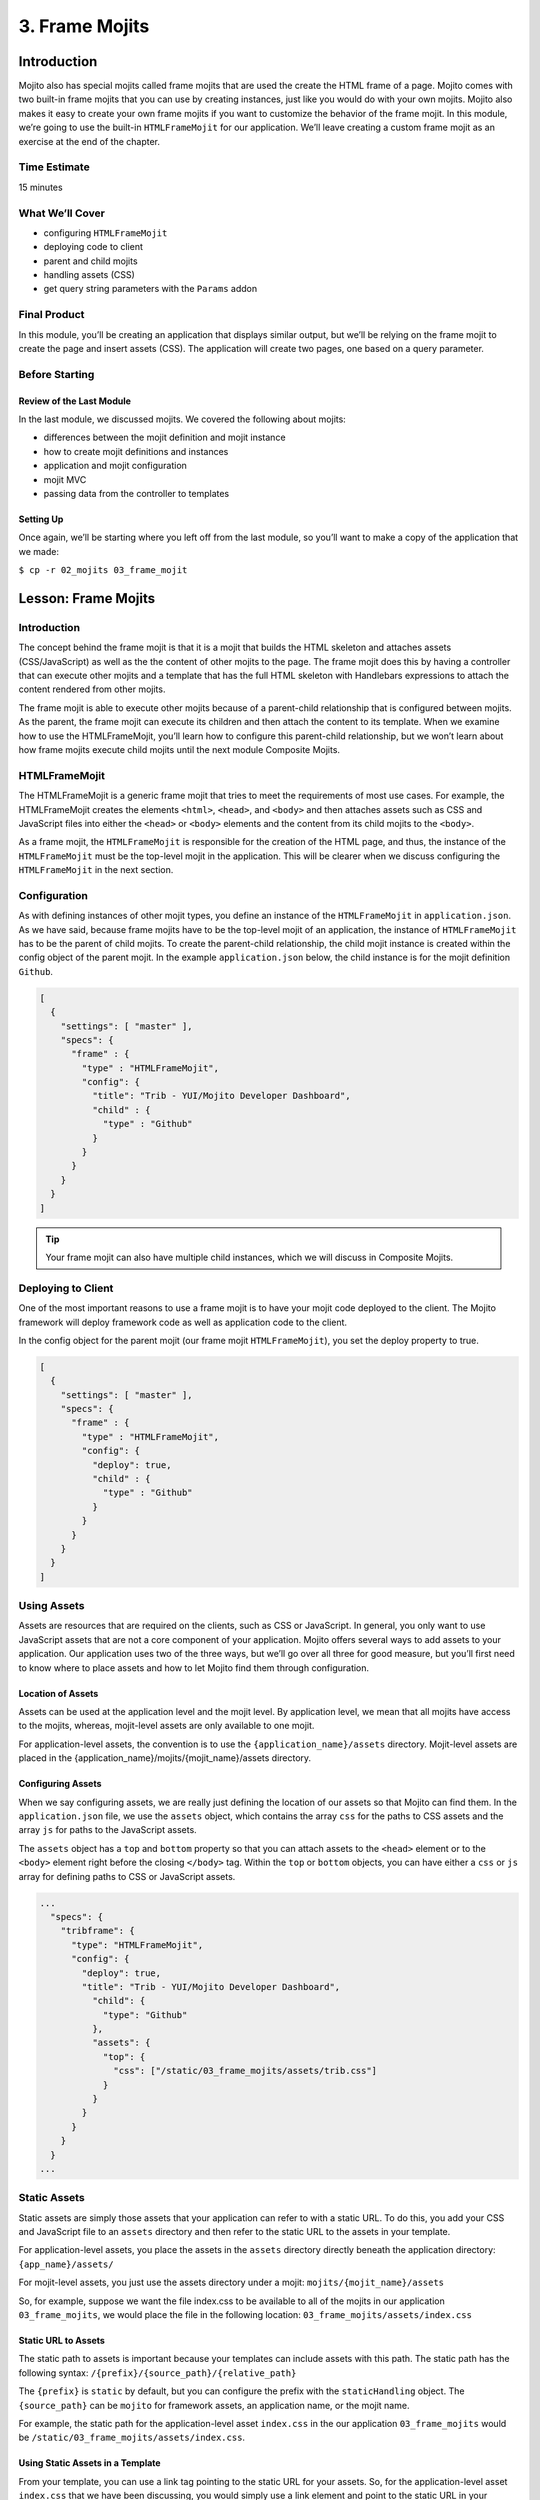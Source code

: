 ===============
3. Frame Mojits
===============


..  03_frame_mojits-intro:

Introduction
============

Mojito also has special mojits called frame mojits that are 
used the create the HTML frame of a page. Mojito comes with 
two built-in frame mojits that you can use by creating instances, 
just like you would do with your own mojits. Mojito also makes it 
easy to create your own frame mojits if you want to customize the 
behavior of the frame mojit. In this module, we’re going to use 
the built-in ``HTMLFrameMojit`` for our application. We’ll leave 
creating a custom frame mojit as an exercise at the end of the chapter.


.. _03_intro-time_est:

Time Estimate
-------------

15 minutes

..  03_intro-what:

What We’ll Cover
----------------

- configuring ``HTMLFrameMojit``
- deploying code to client
- parent and child mojits
- handling assets (CSS)
- get query string parameters with the ``Params`` addon

..  03_intro-final:

Final Product
-------------

In this module, you’ll be creating an application that displays similar output, 
but we’ll be relying on the frame mojit to create the page and 
insert assets (CSS). The application will create two pages, one 
based on a query parameter.

.. image:: images/03_frame_mojits.png
   :height: 302 px
   :width: 650 px
   :alt: Screenshot of 03 frame mojits application.


..  03_intro-before:

Before Starting
---------------

..  03_intro_before-review:

Review of the Last Module
#########################

In the last module, we discussed mojits. We covered the following
about mojits:

- differences between the mojit definition and mojit instance
- how to create mojit definitions and instances
- application and mojit configuration
- mojit MVC
- passing data from the controller to templates


..  03_intro_before-setup:

Setting Up
##########

Once again, we’ll be starting where you left off from the last module, 
so you’ll want to make a copy of the application that we made:

``$ cp -r 02_mojits 03_frame_mojit``

..  03_frame_mojits-lesson:

Lesson: Frame Mojits
====================

..  03_lesson-intro:

Introduction
------------

The concept behind the frame mojit is that it is a mojit that builds the 
HTML skeleton and attaches assets (CSS/JavaScript) as well as the the 
content of other mojits to the page. The frame mojit does this by having a 
controller that can execute other mojits and a template that has the full 
HTML skeleton with Handlebars expressions to attach the content rendered 
from other mojits. 

The frame mojit is able to execute other mojits because of a parent-child 
relationship that is configured between mojits. As the parent, the frame 
mojit can execute its children and then attach the content to its template. 
When we examine how to use the HTMLFrameMojit, you’ll learn how to configure 
this parent-child relationship, but we won’t learn about how frame mojits 
execute child mojits until the next module Composite Mojits.

..  03_lesson-htmlframemojit:

HTMLFrameMojit
--------------

The HTMLFrameMojit is a generic frame mojit that tries to meet the requirements 
of most use cases. For example,  the HTMLFrameMojit creates the elements ``<html>``, 
``<head>``, and ``<body>`` and then attaches assets such as CSS and JavaScript files 
into either the ``<head>`` or ``<body>`` elements and the content from its child mojits 
to the ``<body>``.

As a frame mojit, the ``HTMLFrameMojit`` is responsible for the creation of the HTML 
page, and thus, the instance of the ``HTMLFrameMojit`` must be the top-level mojit 
in the application. This will be clearer when we discuss configuring the 
``HTMLFrameMojit`` in the next section. 

..  03_lesson-configuration:

Configuration
-------------

As with defining instances of other mojit types, you define an instance of the 
``HTMLFrameMojit`` in ``application.json``. As we have said, because frame mojits have 
to be the top-level mojit of an application, the instance of ``HTMLFrameMojit`` has 
to be the parent of child mojits. To create the parent-child relationship, the 
child mojit instance is created within the config object of the parent mojit.  
In the example ``application.json`` below, the child instance is for the mojit 
definition ``Github``.

.. code-block:: javascript

   [
     {
       "settings": [ "master" ],
       "specs": {
         "frame" : {
           "type" : "HTMLFrameMojit",
           "config": {
             "title": "Trib - YUI/Mojito Developer Dashboard",
             "child" : {
               "type" : "Github"
             }
           }
         }
       }
     }
   ]


.. tip:: Your frame mojit can also have multiple child instances, 
         which we will discuss in Composite Mojits.

..  03_lesson-deploy:

Deploying to Client
-------------------

One of the most important reasons to use a frame mojit is to have 
your mojit code deployed to the client. The Mojito framework will 
deploy framework code as well as application code to the client. 

In the config object for the parent mojit (our frame mojit ``HTMLFrameMojit``), 
you set the deploy property to true. 

.. code-block:: javascript

   [
     {
       "settings": [ "master" ],
       "specs": {
         "frame" : {
           "type" : "HTMLFrameMojit",
           "config": {
             "deploy": true,
             "child" : {
               "type" : "Github"
             }
           }
         }
       }
     }
   ]

..  03_lesson-assets:

Using Assets 
------------

Assets are resources that are required on the clients, 
such as CSS or JavaScript. In general, you only want to 
use JavaScript assets that are not a core component of your 
application. Mojito offers several ways to add assets to your 
application. Our application uses two of the three ways, but 
we’ll go over all three for good measure, but you’ll first 
need to know where to place assets and how to let Mojito 
find them through configuration.

..  03_lesson_assets-location:

Location of Assets
##################

Assets can be used at the application level and the mojit level. 
By application level, we mean that all mojits have access to 
the mojits, whereas, mojit-level assets are only available to 
one mojit. 

For application-level assets, the convention is to use the 
``{application_name}/assets`` directory. Mojit-level assets 
are placed in the {application_name}/mojits/{mojit_name}/assets 
directory.

..  03_lesson_assets-configuring:

Configuring Assets
##################

When we say configuring assets, we are really just defining the 
location of our assets so that Mojito can find them. In the ``application.json`` 
file, we use the ``assets`` object, which contains the array ``css`` for the paths 
to CSS assets and the array ``js`` for paths to the JavaScript assets. 

The ``assets`` object has a ``top`` and ``bottom`` property so that you can attach 
assets to the ``<head>`` element or to the ``<body>`` element right before the 
closing ``</body>`` tag. Within the ``top`` or ``bottom`` objects, you can have 
either a ``css`` or ``js`` array for defining paths to CSS or JavaScript assets. 

.. code-block:: javascript

   ...
     "specs": {
       "tribframe": {
         "type": "HTMLFrameMojit",
         "config": {
           "deploy": true,
           "title": "Trib - YUI/Mojito Developer Dashboard",
             "child": {
               "type": "Github"
             },
             "assets": {
               "top": {
                 "css": ["/static/03_frame_mojits/assets/trib.css"]
               }
             }
           }
         }
       }
     }
   ...

..  03_lesson-static_assets:

Static Assets
-------------

Static assets are simply those assets that your application can 
refer to with a static URL. To do this, you add your CSS and JavaScript 
file to an ``assets`` directory and then refer to the static URL to the 
assets in your template.

For application-level assets, you place the assets in the ``assets`` directory 
directly beneath the application directory: ``{app_name}/assets/``

For mojit-level assets, you just use the assets directory under a mojit: ``mojits/{mojit_name}/assets``

So, for example, suppose we want the file index.css to be available to all of the 
mojits in our application ``03_frame_mojits``, we would place the file in the 
following location: ``03_frame_mojits/assets/index.css``

..  03_lesson_static_asset-url:

Static URL to Assets
####################

The static path to assets is important because your templates can include 
assets with this path. The static path has the following syntax: ``/{prefix}/{source_path}/{relative_path}``

The ``{prefix}`` is ``static`` by default, but you can configure the prefix with the 
``staticHandling`` object. The ``{source_path}`` can be ``mojito`` for framework assets, an 
application name, or the mojit name.  

For example, the static path for the application-level asset ``index.css`` in the our 
application ``03_frame_mojits`` would be ``/static/03_frame_mojits/assets/index.css``.

..  03_lesson_static_asset-using:

Using Static Assets in a Template
#################################

From your template, you can use a link tag pointing to the static URL for your assets.
So, for the application-level asset ``index.css`` that we have been discussing, you would 
simply use a link element and point to the static URL in your ``index.hb.html`` 
template as seen below:

.. code-block:: html

   <html>
     <head>
       <link rel="stylesheet" type="text/css" href="/static/03_frame_mojits/assets/index.css."/>
     </head>
     <body>
       <div id="{{mojit_view_id}}" class="mojit">
         <h2 id="header">{{title}}</h2>
         {{data}}
       </div>
     </body>
   </html>

..  03_lesson_static_asset-adding:

Dynamically Adding Assets With the Controller
#############################################

We do not recommend that you hard-code the static URL to your assets. 
A better way would be to use your controller to add the assets to your page. 
You can probably guess that we’re going to rely on a ``ActionContext`` addons 
to help us to this, and you’re correct.

The ``Assets`` addon has methods for adding JavaScript, CSS, and meta data 
to your page. The ``Assets`` addon knows to look in the mojit’s assets directory 
to find files and creates the HTML frame to attach both CSS and JavaScript assets.

For example, in your mojit, if you have ``assets/index.css``, you can just pass the 
name of the file to the ``Assets`` addon method ``addCss``:

.. code-block:: javascript

   ...
     Y.namespace('mojito.controllers')[NAME] = {
       index: function(ac) {
         // The Assets addon is smart enough to find the 
         // the asset file ./assets/index.css
         // and then attach it to the rendered page.
         ac.assets.addCss('./index.css');
         ac.done({
           status: 'Mojito is working.',
         });
       }
     };
     // To use the Assets addon, you must require it: ‘mojito-assets-addon’
   }, '0.0.1', {requires: ['mojito', 'mojito-assets-addon']});


Okay, but what about attaching application-level assets with the 
``Assets`` addon? Well, you can’t, so you either need to hard-code a static 
URL in your template or use a frame mojit to do it for you, which is 
what we’re going to show you next.

..  03_lesson_static_assets-frame:

Frame Assets
############

The ``HTMLFrameMojit`` can attach both mojit-level and application-level assets 
to the page. You just need to add the asset files to the appropriate ``assets`` 
directory and then define the location of your assets in an ``assets`` object in 
``application.json``.

In the example ``application.json`` below, the ``HTMLFrameMojit`` instance frame 
has one child mojit with a CSS asset. Notice that the ``assets`` object is a 
property of the instance of type ``HTMLFrameMojit``. You use the top property 
to attach the asset files to the ``<head>`` element. If you were going to 
attach JavaScript assets, you could use the ``top`` or ``bottom`` property to 
specify JavaScript assets. When using the ``bottom`` property, the asset is 
inserted right before the closing ``<body>`` tag. You’ll also notice that the 
path to the assets uses the static URL syntax: ``/{prefix}/{source_path}/{relative_path}``

.. code-block:: javascript

   [
     {
       "settings": [ "master" ],
       "specs": {
         "frame" : {
           "type" : "HTMLFrameMojit",
           "config": {
             "title": "App Using HTMLFrameMojit",
             "child" : {
               "type" : "myMojit"
             },
             "assets": {
               "top": {
                 "css": [
                   "/static/myApp/assets/css/index.css"
                 ],
               },
               “bottom”: {
                 “js”: [
                   "/static/myMojit/assets/js/index.js"
                 ]
               }
             }
           }
         }
       }
     }
   ]


Based on the ``application.json`` above, the ``HTMLFrameMojit`` will create the HTML skeleton 
and attach the CSS and JavaScript assets in the ``<head>`` and ``<body>`` elements as shown below:

.. code-block:: html

   <!DOCTYPE HTML>
   <html>
     <head>
       <title>App Using HTMLFrameMojit</title>
       <link rel="stylesheet" type="text/css" href="/static/myApp/assets/css/index.css"/>
     </head>
     <body>
       <!-- Content from child mojit(s) attached here! →
       <script type="text/javascript" src="/static/myMojit/assets/js/index.js">
       </script>   
     </body>
   </html>


.. tips:: Nulla mattis volutpat justo, et elementum quam condimentum vel. Cras dignissim hendrerit dui, at mollis nisi commodo in. 

..  03_frame_mojits-create:

Creating the Application
========================

#. Change to the ``03_frame_mojits`` application.
#. The first thing we need to do is create an instance of the ``HTMLFrameMojit`` and 
   have a child mojit that will create some content. We’ll use our ``Github``
   to create content and remove the instances that we defined for the other mojits 
   for now. Also, we’re going to add a CSS asset so that the ``HTMLFrameMojit`` can attach
   it to the page for us. For the sake of simplicity, you’re probably better off just 
   replacing the contents of ``application.json`` with the following: 

   .. code-block:: javascript

      [
        {
          "settings": [ "master" ],
          "specs": {
            "tribframe": {
              "type": "HTMLFrameMojit",
              "config": {
                "deploy": true,
                "title": "Trib - YUI/Mojito Developer Dashboard",
                "child": {
                  "type": "Github"
                },
                "assets": {
                  "top": {
                    "css": ["/static/03_frame_mojits/assets/trib.css"]
                  }
                }
              }
            }
          }
        },
        {
          "settings": [ "environment:development" ],
          "staticHandling": {
            "forceUpdate": true
          }
        }
      ]

   If you are looking at the path to the CSS file and wondering how it was created, 
   review the section :ref:`Static URL to Assets <03_lesson_static_asset-url>`.
   
  

#. The mojit instance based on the ``HTMLFrameMojit`` is what we’ll use for the root path. 
   Replace the content of ``routes.json`` with the following. 

   .. code-block:: javascript

     [
       {
         "settings": [ "master" ],
         "root": {
           "verbs": ["get"],
           "path": "/",
           "call": "tribframe.index"
         }
       }
     ]

#. Our frame mojit is configured to attach a CSS file to our page, so we’re still 
   going to need to add the CSS file to our application. Based on the static URL 
   to the asset ``trib.css`` you can see that we’re using an application-level asset, 
   so let’s create the file ``assets/trib.css`` with the following:

   .. code-block:: css

      body {
        background-color: #F8F8F8;
        padding-left: 8px;
      }
      div {
        xborder: 1px solid red;
      } 
      .a {
        padding-top: 30px;
      }
      .mymodule {
        border: 1px solid #2d2d2d;
        margin: 8px;
        padding: 16px;
        border-radius: 3px;
        box-shadow: 2px 2px 2px #DDDDDD;
        float: left;
      }
      .mymodule h3 {
        margin: 0px;
        padding: 0px;
        font-weight: bold;
      }
      .myfooter {
        clear: left;
      }
      .bodytext {
        padding-left: 4px;
      }

#. If you remember the screenshot for the final application, you’ll recall that our 
   application displayed two different versions of the same page. The ``HTMLFrameMojit`` 
   is going to take care of the CSS file we added earlier, but we’re going to need 
   another CSS file for the second page. For that, we’re going to use the ``Assets`` 
   addon to dynamically add custom CSS based on a query parameter. To get the query 
   parameter, we’re going to use the ``Params`` addon. Once again, because of all the 
   changes, you might want to just replace the contents of the ``Github/controller.server.js`` 
   with the following:

   .. code-block:: javascript

      YUI.add('github', function(Y, NAME) {

        Y.namespace('mojito.controllers')[NAME] = {

          index: function(ac) {

            var model = ac.models.get('model');
            Y.log(model);
            model.getData(function(err, data){
                Y.log("Github -index - model.getData:");
                if (err) {
                    ac.error(err);
                    return;
                }
                Y.log(data);
                var view = ac.params.getFromUrl('view') || 'index';
                Y.log(view);
                if(view =='custom') {
                   ac.assets.addCss('/static/03_frame_mojit/assets/custom.css','top');
                } else if(view !='index') {
                  // In case a view that doesn't exist is chosen
                  view = 'index';
                }
                ac.done({
                    title: "",
                    github: data
                }, view);
            });
          }
        };
      }, '0.0.1', {requires: ['mojito', 'mojito-assets-addon', 'mojito-params-addon','mojito-models-addon']});

   We should call out the use of the addons that we mentioned. The ``Params`` addon 
   method ``getFromUrl`` is going to fetch the value for the query parameter ``view``. 
   So, if the HTTP GET request is made to ``http://localhost:8666?view=custom``, 
   we’re going to get the string ``"custom"``. As for the ``Assets`` addon, we’re 
   dynamically attaching the application-level CSS file ``trib.css`` to the ``<head>`` 
   element with the method ``addCss``.

#. When we called ``ac.done``, we passed the variable ``view`` as the second parameter. 
   If you recall from the last module about mojits, you can request Mojito to render a different 
   template other than the default, which is the template with the same name as the 
   action being executed. In this application, we’re telling Mojito to either use 
   the default or the ``custom`` view, which means we need the custom template 
   ``custom.hb.html`` for Mojito to execute. So, in the ``views`` directory, copy the 
   ``Github/views/index.hb.html`` to ``Github/views/custom.hb.html`` and just change 
   the class of the inner ``<div>`` tag from ``"mymodule"`` to ``"mycustom"``.
  
   
#. Our custom CSS doesn’t really do much, but the more important takeaway is how 
   to choose a template other than the default and use the ``Assets`` addon to dynamically 
   add CSS. From your application directory, create the file ``assets/custom.css`` with 
   the following:

   .. code-block:: css 

      .mycustom {
        border: 1px solid red;
        margin: 8px;
        padding: 16px;
        border-radius: 3px;
        box-shadow: 10px 10px 5px #888888;
        float: left;
      }
      .mycustom h3 {
        margin: 0px;
        padding: 0px;
        font-weight: bold;
        text-shadow: 5px 5px 5px #C0C0C0;
      }

#. Okay, we’re ready to view our application. Let’s take a look at the default 
   template that is rendered and attached to the page by ``HTMLFrameMojit`` by going 
   to http://localhost:8666. The page doesn’t look very different, but take a look 
   at the page source. You’ll see that the ``HTMLFrameMojit`` has created the HTML 
   skeleton, inserted the value for the ``<title>`` element and attached our CSS and 
   some JavaScript files.

#. To look at our custom template and CSS, append the query parameter ``/?view=custom``. 
   You’ll see basically the same page with some shadowing. If you look at the page 
   source again, you’ll see the custom CSS file now.


..  03_frame_mojits-summary:

Module Review
=============

In this module, we covered the following:

- frame mojits
- ``HTMLFrameMojit``, Mojito's built-in frame mojit
- configuring the ``HTMLFrameMojit`` 
- adding assets with the ``HTMLFrameMojit``
- deploying code to the client with the ``deploy`` property
- adding child mojits to the ``HTMLFrameMojit``

..  03_frame_mojits-ts:

Troubleshooting
===============

Failed to load resource: the server responded with a status of 404 (Not Found)
------------------------------------------------------------------------------

If you are getting an error on the client saying that the CSS file ``trib.css`` is not found,
it's likely that you have not updated the application name in the path to the CSS file or
have a typo.

In the ``application.json``, make sure that the path to the CSS file in the ``css``
array is correct:

.. code-block:: javascript

   ...
     "assets": {
       "top": {
         "css": ["/static/03_frame_mojits/assets/trib.css"]
       }
     }
   ...


OK Message and No Page
----------------------

If you only see the text **OK** in your page, but no errors, it could mean that your
``routes.json`` has a syntax error. Unfortunately, running ``mojito jslint`` will only
find JSLint errors that are in JavaScript files, so you can either use another command-line
utility to check for syntax errors, use the website http://jslint.com/ to test the ``routes.json``,
or use Node.js to evaluate the JSON with the following command: ``node -e 'require("./routes.json");'``

..  03_frame_mojits-qa:

Q&A
===


- **Is there a way to deploy code to the client without the "HTMLFrameMojit"?**

  Yes, but you need to create your own frame mojit. The frame mojit deploys the files to
  the client. 

- **Can child mojits of the "HTMLFrameMojit" also use the "HTMLFrameMojit"?**

  No, the mojit instance of type ``HTMLFrameMojit`` must be the top-level mojit in the 
  application, so there can only be one mojit using the ``HTMLFrameMojit``.


..  03_frame_mojits-test:

Test Yourself
=============

.. _03_frame_mojits-questions:

Questions
---------

- What does a frame mojit do?
- How do you configure frame mojits to deploy code to the client?
- How do you configure Mojito to find assets?

.. _03_frame_mojits-addition_exs:

Additional Exercises
--------------------

- Create another mojit, make it a child of the ``HTMLFrameMojit``, and add another asset, 
  which could either be a JavaScript or CSS file. 
- Read the section on `Creating Custom Frame Mojits <../topics/mojito_frame_mojits.html#creating-custom-frame-mojits>`_ 
  and replace the ``HTMLFrameMojit`` with your own frame mojit.

..  03_frame_mojits-terms:

Terms
=====

**frame mojits**
   Mojits that construct Web pages from the skeleton HTML to the styling and 
   content. The ``HTMLFrameMojit`` is Mojito's built-in frame mojit, but developers can 
   create their own custom frame mojits. 
**assets** 
   Resources that are required on the clients. These resources are 
   primarily CSS but can also be JavaScript that is ancillary to and not a core component of 
   the Mojito application. 

..  03_frame_mojits-src:

Source Code
===========

`03_frame_mojits <https://github.com/yahoo/mojito/tree/develop/examples/developer-guide/dashboard/03_frame_mojits>`_
- 
..  03_frame_mojits-reading:

Further Reading
===============

- `Frame Mojits <../topics/mojito_frame_mojits.html>`_
- `Attaching Assets with HTMLFrameMojit <../code_exs/framed_assets.html>`_
- `HTMLFrameMojit <../topics/mojito_frame_mojits.html#htmlframemojit>`_
- `Creating Custom Frame Mojits <../topics/mojito_frame_mojits.html#creating-custom-frame-mojits>`_

